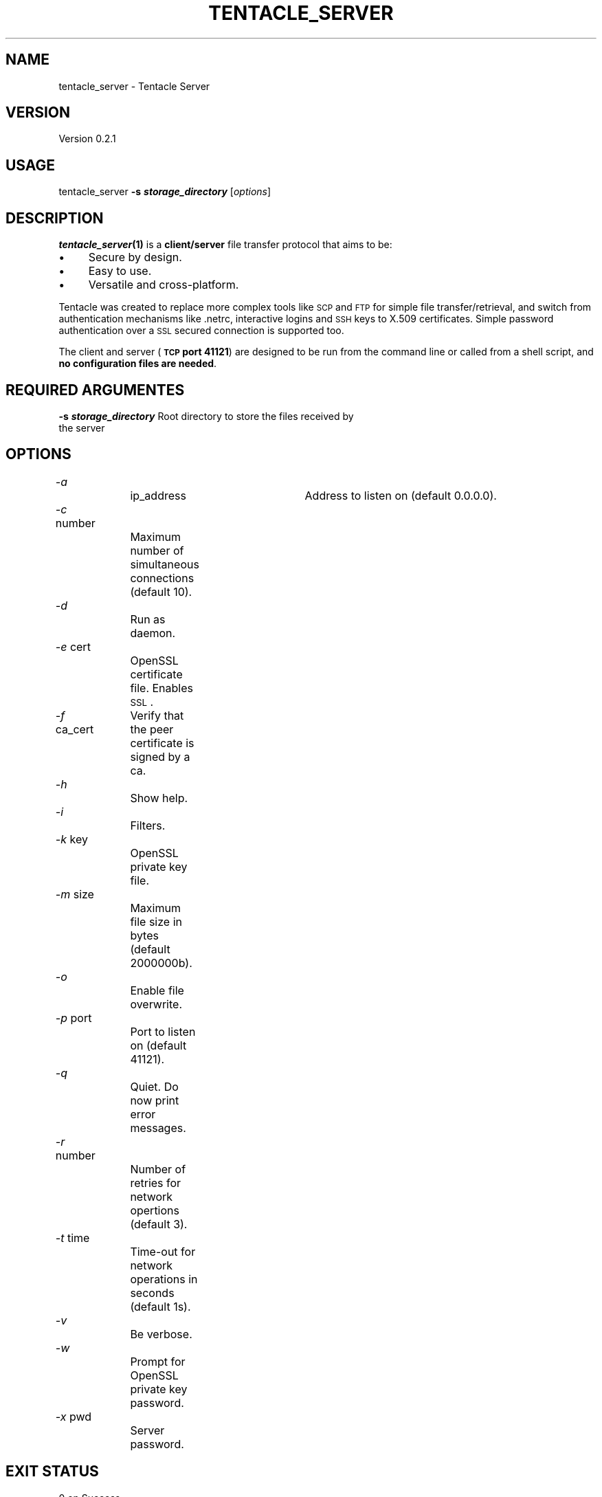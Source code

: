 .\" Automatically generated by Pod::Man 2.16 (Pod::Simple 3.05)
.\"
.\" Standard preamble:
.\" ========================================================================
.de Sh \" Subsection heading
.br
.if t .Sp
.ne 5
.PP
\fB\\$1\fR
.PP
..
.de Sp \" Vertical space (when we can't use .PP)
.if t .sp .5v
.if n .sp
..
.de Vb \" Begin verbatim text
.ft CW
.nf
.ne \\$1
..
.de Ve \" End verbatim text
.ft R
.fi
..
.\" Set up some character translations and predefined strings.  \*(-- will
.\" give an unbreakable dash, \*(PI will give pi, \*(L" will give a left
.\" double quote, and \*(R" will give a right double quote.  \*(C+ will
.\" give a nicer C++.  Capital omega is used to do unbreakable dashes and
.\" therefore won't be available.  \*(C` and \*(C' expand to `' in nroff,
.\" nothing in troff, for use with C<>.
.tr \(*W-
.ds C+ C\v'-.1v'\h'-1p'\s-2+\h'-1p'+\s0\v'.1v'\h'-1p'
.ie n \{\
.    ds -- \(*W-
.    ds PI pi
.    if (\n(.H=4u)&(1m=24u) .ds -- \(*W\h'-12u'\(*W\h'-12u'-\" diablo 10 pitch
.    if (\n(.H=4u)&(1m=20u) .ds -- \(*W\h'-12u'\(*W\h'-8u'-\"  diablo 12 pitch
.    ds L" ""
.    ds R" ""
.    ds C` ""
.    ds C' ""
'br\}
.el\{\
.    ds -- \|\(em\|
.    ds PI \(*p
.    ds L" ``
.    ds R" ''
'br\}
.\"
.\" Escape single quotes in literal strings from groff's Unicode transform.
.ie \n(.g .ds Aq \(aq
.el       .ds Aq '
.\"
.\" If the F register is turned on, we'll generate index entries on stderr for
.\" titles (.TH), headers (.SH), subsections (.Sh), items (.Ip), and index
.\" entries marked with X<> in POD.  Of course, you'll have to process the
.\" output yourself in some meaningful fashion.
.ie \nF \{\
.    de IX
.    tm Index:\\$1\t\\n%\t"\\$2"
..
.    nr % 0
.    rr F
.\}
.el \{\
.    de IX
..
.\}
.\"
.\" Accent mark definitions (@(#)ms.acc 1.5 88/02/08 SMI; from UCB 4.2).
.\" Fear.  Run.  Save yourself.  No user-serviceable parts.
.    \" fudge factors for nroff and troff
.if n \{\
.    ds #H 0
.    ds #V .8m
.    ds #F .3m
.    ds #[ \f1
.    ds #] \fP
.\}
.if t \{\
.    ds #H ((1u-(\\\\n(.fu%2u))*.13m)
.    ds #V .6m
.    ds #F 0
.    ds #[ \&
.    ds #] \&
.\}
.    \" simple accents for nroff and troff
.if n \{\
.    ds ' \&
.    ds ` \&
.    ds ^ \&
.    ds , \&
.    ds ~ ~
.    ds /
.\}
.if t \{\
.    ds ' \\k:\h'-(\\n(.wu*8/10-\*(#H)'\'\h"|\\n:u"
.    ds ` \\k:\h'-(\\n(.wu*8/10-\*(#H)'\`\h'|\\n:u'
.    ds ^ \\k:\h'-(\\n(.wu*10/11-\*(#H)'^\h'|\\n:u'
.    ds , \\k:\h'-(\\n(.wu*8/10)',\h'|\\n:u'
.    ds ~ \\k:\h'-(\\n(.wu-\*(#H-.1m)'~\h'|\\n:u'
.    ds / \\k:\h'-(\\n(.wu*8/10-\*(#H)'\z\(sl\h'|\\n:u'
.\}
.    \" troff and (daisy-wheel) nroff accents
.ds : \\k:\h'-(\\n(.wu*8/10-\*(#H+.1m+\*(#F)'\v'-\*(#V'\z.\h'.2m+\*(#F'.\h'|\\n:u'\v'\*(#V'
.ds 8 \h'\*(#H'\(*b\h'-\*(#H'
.ds o \\k:\h'-(\\n(.wu+\w'\(de'u-\*(#H)/2u'\v'-.3n'\*(#[\z\(de\v'.3n'\h'|\\n:u'\*(#]
.ds d- \h'\*(#H'\(pd\h'-\w'~'u'\v'-.25m'\f2\(hy\fP\v'.25m'\h'-\*(#H'
.ds D- D\\k:\h'-\w'D'u'\v'-.11m'\z\(hy\v'.11m'\h'|\\n:u'
.ds th \*(#[\v'.3m'\s+1I\s-1\v'-.3m'\h'-(\w'I'u*2/3)'\s-1o\s+1\*(#]
.ds Th \*(#[\s+2I\s-2\h'-\w'I'u*3/5'\v'-.3m'o\v'.3m'\*(#]
.ds ae a\h'-(\w'a'u*4/10)'e
.ds Ae A\h'-(\w'A'u*4/10)'E
.    \" corrections for vroff
.if v .ds ~ \\k:\h'-(\\n(.wu*9/10-\*(#H)'\s-2\u~\d\s+2\h'|\\n:u'
.if v .ds ^ \\k:\h'-(\\n(.wu*10/11-\*(#H)'\v'-.4m'^\v'.4m'\h'|\\n:u'
.    \" for low resolution devices (crt and lpr)
.if \n(.H>23 .if \n(.V>19 \
\{\
.    ds : e
.    ds 8 ss
.    ds o a
.    ds d- d\h'-1'\(ga
.    ds D- D\h'-1'\(hy
.    ds th \o'bp'
.    ds Th \o'LP'
.    ds ae ae
.    ds Ae AE
.\}
.rm #[ #] #H #V #F C
.\" ========================================================================
.\"
.IX Title "TENTACLE_SERVER 1"
.TH TENTACLE_SERVER 1 "2010-02-14" "perl v5.10.0" "User Contributed Perl Documentation"
.\" For nroff, turn off justification.  Always turn off hyphenation; it makes
.\" way too many mistakes in technical documents.
.if n .ad l
.nh
.SH "NAME"
tentacle_server \- Tentacle Server
.SH "VERSION"
.IX Header "VERSION"
Version 0.2.1
.SH "USAGE"
.IX Header "USAGE"
tentacle_server \fB\-s \f(BIstorage_directory\fB\fR [\fIoptions\fR]
.SH "DESCRIPTION"
.IX Header "DESCRIPTION"
\&\fB\f(BItentacle_server\fB\|(1)\fR is a \fBclient/server\fR file transfer protocol that aims to be:
.IP "\(bu" 4
Secure by design.
.IP "\(bu" 4
Easy to use.
.IP "\(bu" 4
Versatile and cross-platform.
.PP
Tentacle was created to replace more complex tools like \s-1SCP\s0 and \s-1FTP\s0 for simple file transfer/retrieval, and switch from authentication mechanisms like .netrc, interactive logins and \s-1SSH\s0 keys to X.509 certificates. Simple password authentication over a \s-1SSL\s0 secured connection is supported too.
.PP
The client and server (\fB\s-1TCP\s0 port 41121\fR) are designed to be run from the command line or called from a shell script, and \fBno configuration files are needed\fR.
.SH "REQUIRED ARGUMENTES"
.IX Header "REQUIRED ARGUMENTES"
.IP "\fB\-s \f(BIstorage_directory\fB\fR	Root directory to store the files received by the server" 4
.IX Item "-s storage_directory	Root directory to store the files received by the server"
.SH "OPTIONS"
.IX Header "OPTIONS"
.PD 0
.IP "\fI\-a\fR 			ip_address	Address to listen on (default 0.0.0.0)." 4
.IX Item "-a 			ip_address	Address to listen on (default 0.0.0.0)."
.IP "\fI\-c\fR number		Maximum number of simultaneous connections (default 10)." 4
.IX Item "-c number		Maximum number of simultaneous connections (default 10)."
.IP "\fI\-d\fR			Run as daemon." 4
.IX Item "-d			Run as daemon."
.IP "\fI\-e\fR cert		OpenSSL certificate file. Enables \s-1SSL\s0." 4
.IX Item "-e cert		OpenSSL certificate file. Enables SSL."
.IP "\fI\-f\fR ca_cert	Verify that the peer certificate is signed by a ca." 4
.IX Item "-f ca_cert	Verify that the peer certificate is signed by a ca."
.IP "\fI\-h\fR			Show help." 4
.IX Item "-h			Show help."
.IP "\fI\-i\fR			Filters." 4
.IX Item "-i			Filters."
.IP "\fI\-k\fR key		OpenSSL private key file." 4
.IX Item "-k key		OpenSSL private key file."
.IP "\fI\-m\fR size		Maximum file size in bytes (default 2000000b)." 4
.IX Item "-m size		Maximum file size in bytes (default 2000000b)."
.IP "\fI\-o\fR			Enable file overwrite." 4
.IX Item "-o			Enable file overwrite."
.IP "\fI\-p\fR port		Port to listen on (default 41121)." 4
.IX Item "-p port		Port to listen on (default 41121)."
.IP "\fI\-q\fR			Quiet. Do now print error messages." 4
.IX Item "-q			Quiet. Do now print error messages."
.IP "\fI\-r\fR number		Number of retries for network opertions (default 3)." 4
.IX Item "-r number		Number of retries for network opertions (default 3)."
.IP "\fI\-t\fR time		Time-out for network operations in seconds (default 1s)." 4
.IX Item "-t time		Time-out for network operations in seconds (default 1s)."
.IP "\fI\-v\fR			Be verbose." 4
.IX Item "-v			Be verbose."
.IP "\fI\-w\fR			Prompt for OpenSSL private key password." 4
.IX Item "-w			Prompt for OpenSSL private key password."
.IP "\fI\-x\fR pwd		Server password." 4
.IX Item "-x pwd		Server password."
.PD
.SH "EXIT STATUS"
.IX Header "EXIT STATUS"
.IP "0 on Success" 4
.IX Item "0 on Success"
.PD 0
.IP "1 on Error" 4
.IX Item "1 on Error"
.PD
.SH "CONFIGURATION"
.IX Header "CONFIGURATION"
Tentacle doesn't use any configurationf files, all the configuration is done by the options passed when it's started.
.SH "DEPENDENCIES"
.IX Header "DEPENDENCIES"
Getopt::Std, IO::Select, IO::Socket::INET, Thread::Semaphore, \s-1POSIX\s0
.SH "LICENSE"
.IX Header "LICENSE"
This is released under the \s-1GNU\s0 Lesser General Public License.
.SH "SEE ALSO"
.IX Header "SEE ALSO"
Getopt::Std, IO::Select, IO::Socket::INET, Thread::Semaphore, \s-1POSIX\s0
.PP
Protocol description and more info at: <http://openideas.info/wiki/index.php?title=Tentacle>
.SH "COPYRIGHT"
.IX Header "COPYRIGHT"
Copyright (c) 2005\-2010 Artica Soluciones Tecnologicas S.L
